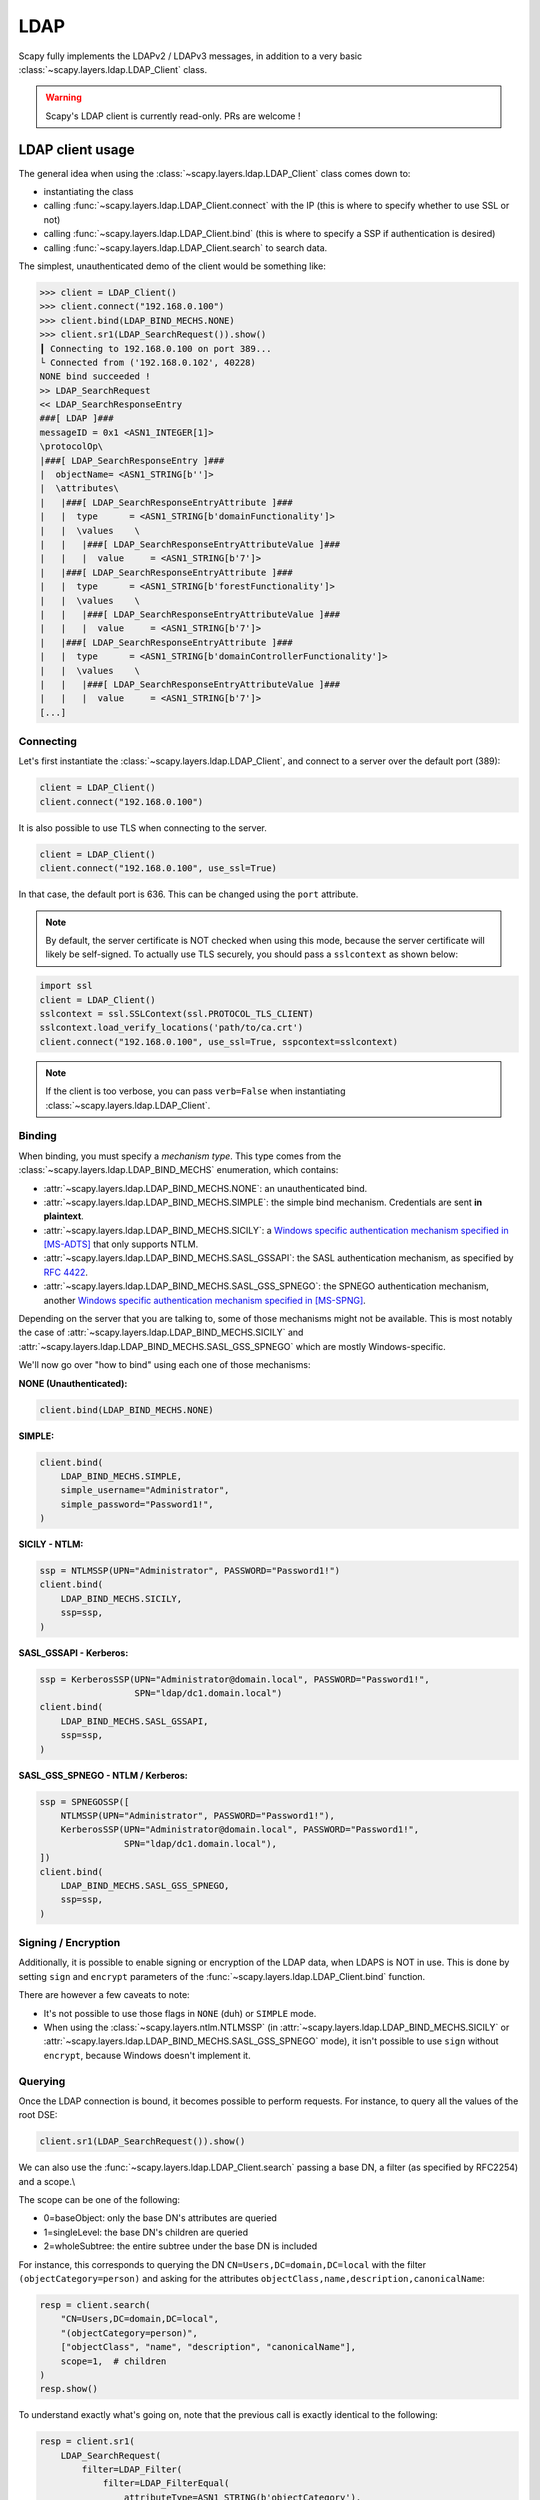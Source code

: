 LDAP
====

Scapy fully implements the LDAPv2 / LDAPv3 messages, in addition to a very basic :class:`~scapy.layers.ldap.LDAP_Client` class.

.. warning::
    Scapy's LDAP client is currently read-only. PRs are welcome !


LDAP client usage
-----------------

The general idea when using the :class:`~scapy.layers.ldap.LDAP_Client` class comes down to:

- instantiating the class
- calling :func:`~scapy.layers.ldap.LDAP_Client.connect` with the IP (this is where to specify whether to use SSL or not)
- calling :func:`~scapy.layers.ldap.LDAP_Client.bind` (this is where to specify a SSP if authentication is desired)
- calling :func:`~scapy.layers.ldap.LDAP_Client.search` to search data.

The simplest, unauthenticated demo of the client would be something like:

.. code:: pycon

    >>> client = LDAP_Client()
    >>> client.connect("192.168.0.100")
    >>> client.bind(LDAP_BIND_MECHS.NONE)
    >>> client.sr1(LDAP_SearchRequest()).show()
    ┃ Connecting to 192.168.0.100 on port 389...
    └ Connected from ('192.168.0.102', 40228)
    NONE bind succeeded !
    >> LDAP_SearchRequest
    << LDAP_SearchResponseEntry
    ###[ LDAP ]###
    messageID = 0x1 <ASN1_INTEGER[1]>
    \protocolOp\
    |###[ LDAP_SearchResponseEntry ]###
    |  objectName= <ASN1_STRING[b'']>
    |  \attributes\
    |   |###[ LDAP_SearchResponseEntryAttribute ]###
    |   |  type      = <ASN1_STRING[b'domainFunctionality']>
    |   |  \values    \
    |   |   |###[ LDAP_SearchResponseEntryAttributeValue ]###
    |   |   |  value     = <ASN1_STRING[b'7']>
    |   |###[ LDAP_SearchResponseEntryAttribute ]###
    |   |  type      = <ASN1_STRING[b'forestFunctionality']>
    |   |  \values    \
    |   |   |###[ LDAP_SearchResponseEntryAttributeValue ]###
    |   |   |  value     = <ASN1_STRING[b'7']>
    |   |###[ LDAP_SearchResponseEntryAttribute ]###
    |   |  type      = <ASN1_STRING[b'domainControllerFunctionality']>
    |   |  \values    \
    |   |   |###[ LDAP_SearchResponseEntryAttributeValue ]###
    |   |   |  value     = <ASN1_STRING[b'7']>
    [...]

Connecting
~~~~~~~~~~

Let's first instantiate the :class:`~scapy.layers.ldap.LDAP_Client`, and connect to a server over the default port (389):

.. code:: python

    client = LDAP_Client()
    client.connect("192.168.0.100")

It is also possible to use TLS when connecting to the server.

.. code:: python

    client = LDAP_Client()
    client.connect("192.168.0.100", use_ssl=True)

In that case, the default port is 636. This can be changed using the ``port`` attribute.

.. note::
    By default, the server certificate is NOT checked when using this mode, because the server certificate will likely be self-signed.
    To actually use TLS securely, you should pass a ``sslcontext`` as shown below:

.. code:: python

    import ssl
    client = LDAP_Client()
    sslcontext = ssl.SSLContext(ssl.PROTOCOL_TLS_CLIENT)
    sslcontext.load_verify_locations('path/to/ca.crt')
    client.connect("192.168.0.100", use_ssl=True, sspcontext=sslcontext)

.. note:: If the client is too verbose, you can pass ``verb=False`` when instantiating :class:`~scapy.layers.ldap.LDAP_Client`.

Binding
~~~~~~~

When binding, you must specify a *mechanism type*. This type comes from the :class:`~scapy.layers.ldap.LDAP_BIND_MECHS` enumeration, which contains:

- :attr:`~scapy.layers.ldap.LDAP_BIND_MECHS.NONE`: an unauthenticated bind.
- :attr:`~scapy.layers.ldap.LDAP_BIND_MECHS.SIMPLE`: the simple bind mechanism. Credentials are sent **in plaintext**.
- :attr:`~scapy.layers.ldap.LDAP_BIND_MECHS.SICILY`: a `Windows specific authentication mechanism specified in [MS-ADTS] <https://learn.microsoft.com/en-us/openspecs/windows_protocols/ms-adts/8b9dbfb2-5b6a-497a-a533-7e709cb9a982>`_ that only supports NTLM.
- :attr:`~scapy.layers.ldap.LDAP_BIND_MECHS.SASL_GSSAPI`: the SASL authentication mechanism, as specified by `RFC 4422 <https://datatracker.ietf.org/doc/html/rfc4422>`_.
- :attr:`~scapy.layers.ldap.LDAP_BIND_MECHS.SASL_GSS_SPNEGO`: the SPNEGO authentication mechanism, another `Windows specific authentication mechanism specified in [MS-SPNG] <https://learn.microsoft.com/en-us/openspecs/windows_protocols/ms-spng/f377a379-c24f-4a0f-a3eb-0d835389e28a>`_.

Depending on the server that you are talking to, some of those mechanisms might not be available. This is most notably the case of :attr:`~scapy.layers.ldap.LDAP_BIND_MECHS.SICILY` and :attr:`~scapy.layers.ldap.LDAP_BIND_MECHS.SASL_GSS_SPNEGO` which are mostly Windows-specific.

We'll now go over "how to bind" using each one of those mechanisms:

**NONE (Unauthenticated):**

.. code:: python

    client.bind(LDAP_BIND_MECHS.NONE)

**SIMPLE:**

.. code:: python

    client.bind(
        LDAP_BIND_MECHS.SIMPLE,
        simple_username="Administrator",
        simple_password="Password1!",
    )

**SICILY - NTLM:**

.. code:: python

    ssp = NTLMSSP(UPN="Administrator", PASSWORD="Password1!")
    client.bind(
        LDAP_BIND_MECHS.SICILY,
        ssp=ssp,
    )

**SASL_GSSAPI - Kerberos:**

.. code:: python

    ssp = KerberosSSP(UPN="Administrator@domain.local", PASSWORD="Password1!",
                      SPN="ldap/dc1.domain.local")
    client.bind(
        LDAP_BIND_MECHS.SASL_GSSAPI,
        ssp=ssp,
    )

**SASL_GSS_SPNEGO - NTLM / Kerberos:**

.. code:: python

    ssp = SPNEGOSSP([
        NTLMSSP(UPN="Administrator", PASSWORD="Password1!"),
        KerberosSSP(UPN="Administrator@domain.local", PASSWORD="Password1!",
                    SPN="ldap/dc1.domain.local"),
    ])
    client.bind(
        LDAP_BIND_MECHS.SASL_GSS_SPNEGO,
        ssp=ssp,
    )

Signing / Encryption
~~~~~~~~~~~~~~~~~~~~

Additionally, it is possible to enable signing or encryption of the LDAP data, when LDAPS is NOT in use.
This is done by setting ``sign`` and ``encrypt`` parameters of the :func:`~scapy.layers.ldap.LDAP_Client.bind` function.

There are however a few caveats to note:

- It's not possible to use those flags in ``NONE`` (duh) or ``SIMPLE`` mode.
- When using the :class:`~scapy.layers.ntlm.NTLMSSP` (in :attr:`~scapy.layers.ldap.LDAP_BIND_MECHS.SICILY` or :attr:`~scapy.layers.ldap.LDAP_BIND_MECHS.SASL_GSS_SPNEGO` mode), it isn't possible to use ``sign`` without ``encrypt``, because Windows doesn't implement it.

Querying
~~~~~~~~

Once the LDAP connection is bound, it becomes possible to perform requests. For instance, to query all the values of the root DSE:

.. code:: python

    client.sr1(LDAP_SearchRequest()).show()

We can also use the :func:`~scapy.layers.ldap.LDAP_Client.search` passing a base DN, a filter (as specified by RFC2254) and a scope.\\

The scope can be one of the following:

- 0=baseObject: only the base DN's attributes are queried
- 1=singleLevel: the base DN's children are queried
- 2=wholeSubtree: the entire subtree under the base DN is included

For instance, this corresponds to querying the DN ``CN=Users,DC=domain,DC=local`` with the filter ``(objectCategory=person)`` and asking for the attributes ``objectClass,name,description,canonicalName``:

.. code:: python

    resp = client.search(
        "CN=Users,DC=domain,DC=local",
        "(objectCategory=person)",
        ["objectClass", "name", "description", "canonicalName"],
        scope=1,  # children
    )
    resp.show()

To understand exactly what's going on, note that the previous call is exactly identical to the following:

.. code:: python

    resp = client.sr1(
        LDAP_SearchRequest(
            filter=LDAP_Filter(
                filter=LDAP_FilterEqual(
                    attributeType=ASN1_STRING(b'objectCategory'),
                    attributeValue=ASN1_STRING(b'person')
                )
            ),
            attributes=[
                LDAP_SearchRequestAttribute(type=ASN1_STRING(b'objectClass')),
                LDAP_SearchRequestAttribute(type=ASN1_STRING(b'name')),
                LDAP_SearchRequestAttribute(type=ASN1_STRING(b'description')),
                LDAP_SearchRequestAttribute(type=ASN1_STRING(b'canonicalName'))
            ],
            baseObject=ASN1_STRING(b'CN=Users,DC=domain,DC=local'),
            scope=ASN1_ENUMERATED(1),
            derefAliases=ASN1_ENUMERATED(0),
            sizeLimit=ASN1_INTEGER(1000),
            timeLimit=ASN1_INTEGER(60),
            attrsOnly=ASN1_BOOLEAN(0)
        )
    )


.. warning::
    Our RFC2254 parser currently does not support 'Extensible Match'.
